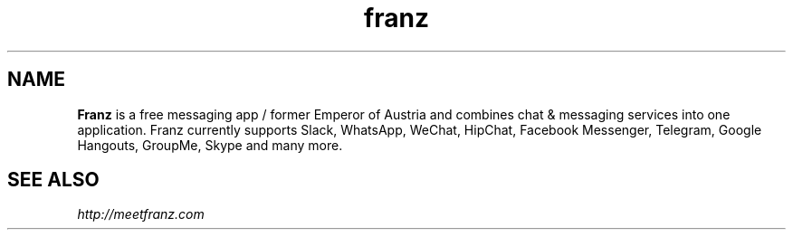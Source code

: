 .TH "franz" "1" "3.1.0" "Dmitriy A. Perlow aka DAP-DarkneSS" "openSUSE Build Service home project"
.SH "NAME"
\fBFranz\fR is a free messaging app / former Emperor of Austria and combines chat & messaging services into one application. Franz currently supports Slack, WhatsApp, WeChat, HipChat, Facebook Messenger, Telegram, Google Hangouts, GroupMe, Skype and many more.
.br
.SH "SEE ALSO"
\fIhttp://meetfranz.com\fR
.br
